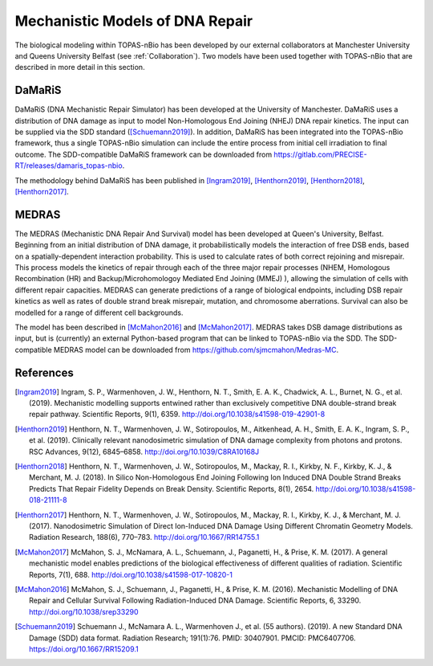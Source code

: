 Mechanistic Models of DNA Repair
=================================

The biological modeling within TOPAS-nBio has been developed by our external collaborators at Manchester University and Queens University Belfast (see :ref:`Collaboration`). Two models have been used together with TOPAS-nBio that are described in more detail in this section.


DaMaRiS
--------
DaMaRiS (DNA Mechanistic Repair Simulator) has been developed at the University of Manchester. DaMaRiS uses a distribution of DNA damage as input to model Non-Homologous End Joining (NHEJ) DNA repair kinetics. The input can be supplied via the SDD standard ([Schuemann2019]_). In addition, DaMaRiS has been integrated into the TOPAS-nBio framework, thus a single TOPAS-nBio simulation can include the entire process from initial cell irradiation to final outcome. The SDD-compatible DaMaRiS framework can be downloaded from https://gitlab.com/PRECISE-RT/releases/damaris_topas-nbio.

The methodology behind DaMaRiS has been published in [Ingram2019]_, [Henthorn2019]_, [Henthorn2018]_, [Henthorn2017]_.


MEDRAS
--------

The MEDRAS (Mechanistic DNA Repair And Survival) model has been developed at Queen's University, Belfast. Beginning from an initial distribution of DNA damage, it probabilistically models the interaction of free DSB ends, based on a spatially-dependent interaction probability. This is used to calculate rates of both correct rejoining and misrepair. This process models the kinetics of repair through each of the three major repair processes (NHEM, Homologous Recombination (HR) and Backup/Microhomologoy Mediated End Joining (MMEJ) ), allowing the simulation of cells with different repair capacities. MEDRAS can generate predictions of a range of biological endpoints, including DSB repair kinetics as well as rates of double strand break misrepair, mutation, and chromosome aberrations. Survival can also be modelled for a range of different cell backgrounds.

The model has been described in [McMahon2016]_ and [McMahon2017]_. MEDRAS takes DSB damage distributions as input, but is (currently) an external Python-based program that can be linked to TOPAS-nBio via the SDD. The SDD-compatible MEDRAS model can be downloaded from https://github.com/sjmcmahon/Medras-MC.


References
----------

.. [Ingram2019] Ingram, S. P., Warmenhoven, J. W., Henthorn, N. T., Smith, E. A. K., Chadwick, A. L., Burnet, N. G., et al. (2019). Mechanistic modelling supports entwined rather than exclusively competitive DNA double-strand break repair pathway. Scientific Reports, 9(1), 6359. http://doi.org/10.1038/s41598-019-42901-8

.. [Henthorn2019] Henthorn, N. T., Warmenhoven, J. W., Sotiropoulos, M., Aitkenhead, A. H., Smith, E. A. K., Ingram, S. P., et al. (2019). Clinically relevant nanodosimetric simulation of DNA damage complexity from photons and protons. RSC Advances, 9(12), 6845–6858. http://doi.org/10.1039/C8RA10168J

.. [Henthorn2018] Henthorn, N. T., Warmenhoven, J. W., Sotiropoulos, M., Mackay, R. I., Kirkby, N. F., Kirkby, K. J., & Merchant, M. J. (2018). In Silico Non-Homologous End Joining Following Ion Induced DNA Double Strand Breaks Predicts That Repair Fidelity Depends on Break Density. Scientific Reports, 8(1), 2654. http://doi.org/10.1038/s41598-018-21111-8

.. [Henthorn2017] Henthorn, N. T., Warmenhoven, J. W., Sotiropoulos, M., Mackay, R. I., Kirkby, K. J., & Merchant, M. J. (2017). Nanodosimetric Simulation of Direct Ion-Induced DNA Damage Using Different Chromatin Geometry Models. Radiation Research, 188(6), 770–783. http://doi.org/10.1667/RR14755.1

.. [McMahon2017] McMahon, S. J., McNamara, A. L., Schuemann, J., Paganetti, H., & Prise, K. M. (2017). A general mechanistic model enables predictions of the biological effectiveness of different qualities of radiation. Scientific Reports, 7(1), 688. http://doi.org/10.1038/s41598-017-10820-1

.. [McMahon2016] McMahon, S. J., Schuemann, J., Paganetti, H., & Prise, K. M. (2016). Mechanistic Modelling of DNA Repair and Cellular Survival Following Radiation-Induced DNA Damage. Scientific Reports, 6, 33290. http://doi.org/10.1038/srep33290

.. [Schuemann2019]	Schuemann J., McNamara A. L., Warmenhoven J., et al. (55 authors). (2019). A new Standard DNA Damage (SDD) data format. Radiation Research; 191(1):76. PMID: 30407901. PMCID: PMC6407706. https://doi.org/10.1667/RR15209.1
